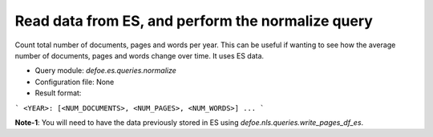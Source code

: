 Read data from ES, and perform the normalize query
==========================================================


Count total number of documents, pages and words per year. This can be useful if wanting to see how the average number of documents, pages and words change over time.
It uses ES data.

* Query module: `defoe.es.queries.normalize`
* Configuration file: None
* Result format:

```
<YEAR>: [<NUM_DOCUMENTS>, <NUM_PAGES>, <NUM_WORDS>]
...
```

**Note-1**: You will need to have the data previously stored in ES using `defoe.nls.queries.write_pages_df_es`.

